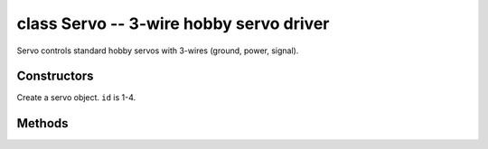 class Servo -- 3-wire hobby servo driver
========================================

Servo controls standard hobby servos with 3-wires (ground, power, signal).


Constructors
------------

.. class:: pyb.Servo(id)

   Create a servo object.  ``id`` is 1-4.


Methods
-------

.. method:: servo.angle([angle, time=0])

   Get or set the angle of the servo.
   
     - ``angle`` is the angle to move to in degrees.
     - ``time`` is the number of milliseconds to take to get to the specified angle.

.. method:: servo.calibration([pulse_min, pulse_max, pulse_centre, [pulse_angle_90, pulse_speed_100]])

   Get or set the calibration of the servo timing.

.. method:: servo.pulse_width([value])

   Get or set the pulse width in milliseconds.

.. method:: servo.speed([speed, time=0])

   Get or set the speed of a continuous rotation servo.
   
     - ``speed`` is the speed to move to change to, between -100 and 100.
     - ``time`` is the number of milliseconds to take to get to the specified speed.

